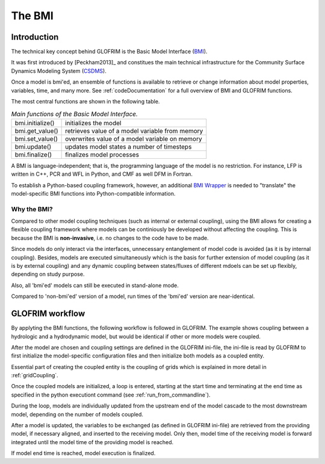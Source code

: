 .. _basicModelInterface:

*******************************
The BMI
*******************************

Introduction
============

The technical key concept behind GLOFRIM is the Basic Model Interface (`BMI <https://csdms.colorado.edu/wiki/BMI_Description>`_).

It was first introduced by [Peckham2013]_ and constitues the main technical infrastructure for the Community Surface Dynamics
Modeling System (`CSDMS <https://csdms.colorado.edu>`_).

Once a model is bmi'ed, an ensemble of functions is available to retrieve or change information about model properties, 
variables, time, and many more. See :ref:`codeDocumentation` for a full overview of BMI and GLOFRIM functions.

The most central functions are shown in the following table.

.. table:: *Main functions of the Basic Model Interface.*

    +------------------------+------------------------+------------------------+
    | bmi.initialize()       | initializes the model                           |
    +------------------------+------------------------+------------------------+
    | bmi.get_value()        | retrieves value of a model variable from memory |
    +------------------------+------------------------+------------------------+
    | bmi.set_value()        | overwrites value of a model variable on memory  |
    +------------------------+------------------------+------------------------+
    | bmi.update()           | updates model states a number of timesteps      |
    +------------------------+------------------------+------------------------+
    | bmi.finalize()         | finalizes model processes                       |
    +------------------------+------------------------+------------------------+

A BMI is language-independent; that is, the programming language of the model is no restriction.
For instance, LFP is written in C++, PCR and WFL in Python, and CMF as well DFM in Fortran.

To establish a Python-based coupling framework, however, an additional `BMI Wrapper <https://github.com/openearth/bmi-python>`_ 
is needed to "translate" the model-specific BMI functions into Python-compatible information.

Why the BMI?
------------
Compared to other model coupling techniques (such as internal or external coupling), using the BMI allows for creating 
a flexible coupling framework where models can be continiously be developed without affecting the coupling. This is because 
the BMI is **non-invasive**, i.e. no changes to the code have to be made.

Since models do only interact via the interfaces, unnecessary entanglement of model code is avoided (as it is by internal coupling).
Besides, models are  executed simultaneously which is the basis for further extension of model coupling (as it is by
external coupling) and any dynamic coupling between states/fluxes of different mdoels can be set up flexibly, depending
on study purpose.

Also, all 'bmi'ed' models can still be executed in stand-alone mode.

Compared to 'non-bmi'ed' version of a model, run times of the 'bmi'ed' version are near-identical.

GLOFRIM workflow
================
By applyting the BMI functions, the following workflow is followed in GLOFRIM. The example shows coupling between a
hydrologic and a hydrodynamic model, but would be identical if other or more models were coupled.

.. image:: _images/workflow.png
    :scale: 40%
    :align: center

After the model are chosen and coupling settings are defined in the GLOFRIM ini-file, the ini-file is read by GLOFRIM
to first initialize the model-specific configuration files and then initialize both models as a coupled entity.

Essential part of creating the coupled entity is the coupling of grids which is explained in more detail in :ref:`gridCoupling`.

Once the coupled models are initialized, a loop is entered, starting at the start time and terminating at the end time
as specified in the python executiont command (see :ref:`run_from_commandline`).

During the loop, models are individually updated from the upstream end of the model cascade to the most downstream model,
depending on the number of models coupled.

After a model is updated, the variables to be exchanged (as defined in GLOFRIM ini-file) are retrieved from the providing model,
if necessary aligned, and inserted to the receiving model. Only then, model time of the receiving model is forward integrated
until the model time of the providing model is reached.

If model end time is reached, model execution is finalized.






